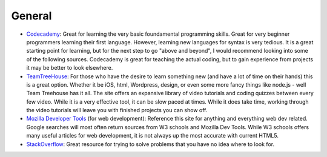 General
=======

- Codecademy_: Great for learning the very basic foundamental programming skills.
  Great for very beginner programmers learning their first language.
  However, learning new languages for syntax is very tedious.
  It is a great starting point for learning, but for the next step to go
  "above and beyond", I would recommend looking into some of the following
  sources. Codecademy is great for teaching the actual coding, but to gain
  experience from projects it may be better to look elsewhere.

- TeamTreeHouse_: For those who have the desire to learn something new
  (and have a lot of time on their hands) this is a great option. Whether it be
  iOS, html, Wordpress, design, or even some more fancy things like node.js
  - well Team Treehouse has it all. The site offers an expansive library of
  video tutorials and coding quizzes between every few video.
  While it is a very effective tool, it can be slow paced at times.
  While it does take time, working through the video tutorials will leave you
  with finished projects you can show off.

- `Mozilla Developer Tools`_ (for web development): Reference this site for
  anything and everything web dev related. Google searches will most often
  return sources from W3 schools and Mozilla Dev Tools.
  While W3 schools offers many useful articles for web development, it is not
  always up the most accurate with current HTML5.

- StackOverflow_: Great resource for trying to solve problems that you have no
  idea where to look for.

.. _Codecademy: http://www.codecademy.com/
.. _TeamTreeHouse: http://teamtreehouse.com/
.. _Mozilla Developer Tools: https://developer.mozilla.org/en-US/
.. _StackOverflow: http://stackoverflow.com
